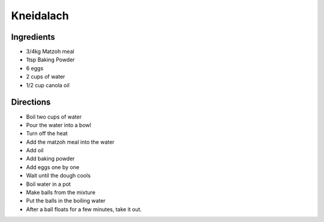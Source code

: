 Kneidalach
==========

Ingredients
-----------

* 3/4kg Matzoh meal
* 1tsp Baking Powder
* 6 eggs
* 2 cups of water
* 1/2 cup canola oil

Directions
----------

* Boil two cups of water
* Pour the water into a bowl
* Turn off the heat
* Add the matzoh meal into the water
* Add oil
* Add baking powder
* Add eggs one by one
* Wait until the dough cools
* Boil water in a pot
* Make balls from the mixture
* Put the balls in the boiling water
* After a ball floats for a few minutes,
  take it out.